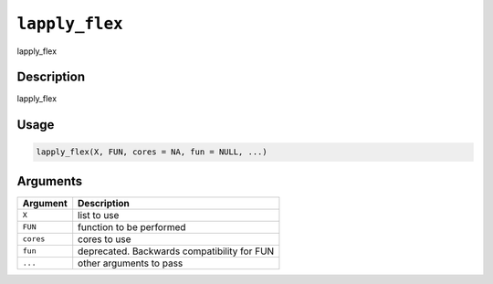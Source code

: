 
``lapply_flex``
===================

lapply_flex

Description
-----------

lapply_flex

Usage
-----

.. code-block:: r

   lapply_flex(X, FUN, cores = NA, fun = NULL, ...)

Arguments
---------

.. list-table::
   :header-rows: 1

   * - Argument
     - Description
   * - ``X``
     - list to use
   * - ``FUN``
     - function to be performed
   * - ``cores``
     - cores to use
   * - ``fun``
     - deprecated. Backwards compatibility for FUN
   * - ``...``
     - other arguments to pass

